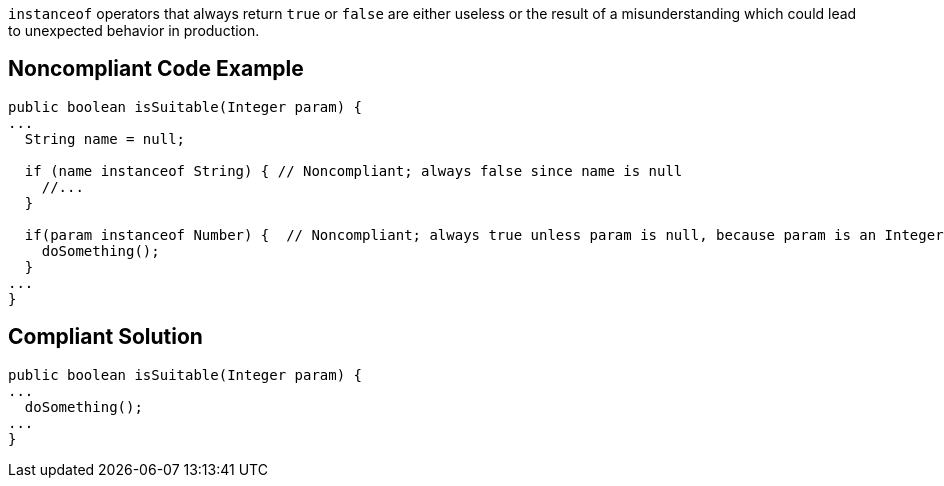 `+instanceof+` operators that always return `+true+` or `+false+` are either useless or the result of a misunderstanding which could lead to unexpected behavior in production.


== Noncompliant Code Example

----
public boolean isSuitable(Integer param) {
...
  String name = null;

  if (name instanceof String) { // Noncompliant; always false since name is null
    //...
  }

  if(param instanceof Number) {  // Noncompliant; always true unless param is null, because param is an Integer
    doSomething();
  }
...
}
----


== Compliant Solution

----
public boolean isSuitable(Integer param) {
...
  doSomething();
...
}
----


